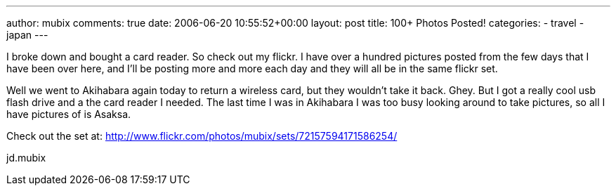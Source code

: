 ---
author: mubix
comments: true
date: 2006-06-20 10:55:52+00:00
layout: post
title: 100+ Photos Posted!
categories:
- travel
- japan
---

I broke down and bought a card reader. So check out my flickr. I have over a hundred pictures posted from the few days that I have been over here, and I'll be posting more and more each day and they will all be in the same flickr set.  
  
Well we went to Akihabara again today to return a wireless card, but they wouldn't take it back. Ghey. But I got a really cool usb flash drive and a the card reader I needed. The last time I was in Akihabara I was too busy looking around to take pictures, so all I have pictures of is Asaksa.  
  
Check out the set at: http://www.flickr.com/photos/mubix/sets/72157594171586254/  
  
jd.mubix
